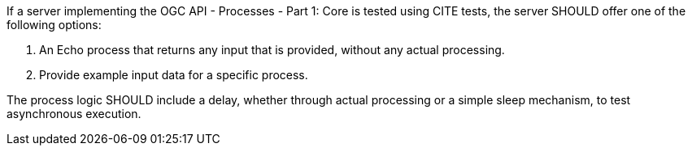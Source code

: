 [[rec_core_test-process]]
[recommendation,type="general",id="/rec/core/test-process",label="/rec/core/test-process"]
====
If a server implementing the OGC API - Processes - Part 1: Core is tested using CITE tests, the server SHOULD offer one of the following options:

. An Echo process that returns any input that is provided, without any actual processing. 
. Provide example input data for a specific process.

The process logic SHOULD include a delay, whether through actual processing or a simple sleep mechanism, to test asynchronous execution.
====
